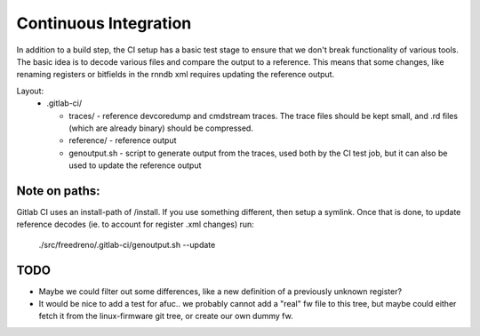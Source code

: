 Continuous Integration
======================

In addition to a build step, the CI setup has a basic test stage
to ensure that we don't break functionality of various tools.  The
basic idea is to decode various files and compare the output to a
reference.  This means that some changes, like renaming registers
or bitfields in the rnndb xml requires updating the reference
output.

Layout:
 - .gitlab-ci/

   - traces/ - reference devcoredump and cmdstream traces.  The trace files should be kept small, and .rd files (which are already binary) should be compressed.

   - reference/ - reference output

   - genoutput.sh - script to generate output from the traces, used both by the CI test job, but it can also be used to update the reference output

Note on paths:
--------------

Gitlab CI uses an install-path of /install.  If you use something
different, then setup a symlink.  Once that is done, to update reference
decodes (ie. to account for register .xml changes) run:

  ./src/freedreno/.gitlab-ci/genoutput.sh --update

TODO
----
- Maybe we could filter out some differences, like a new definition of a previously unknown register?
- It would be nice to add a test for afuc.. we probably cannot add a "real" fw file to this tree, but maybe could either fetch it from the linux-firmware git tree, or create our own dummy fw.

